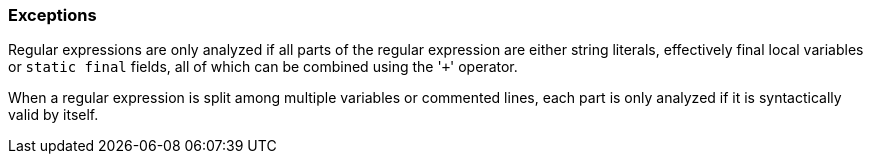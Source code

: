 === Exceptions

Regular expressions are only analyzed if all parts of the regular expression are either string literals, effectively final local variables or ``++static final++`` fields, all of which can be combined using the \'``+``' operator.


When a regular expression is split among multiple variables or commented lines, each part is only analyzed if it is syntactically valid by itself.

